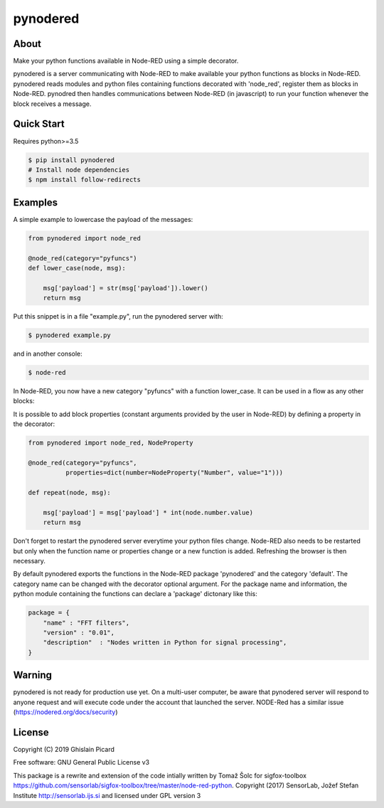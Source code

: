 =========
pynodered
=========


.. image:: https://img.shields.io/pypi/v/pynodered.svg
        :target: https://pypi.python.org/pypi/pynodered

.. image:: https://img.shields.io/travis/ghislainp/pynodered.svg
        :target: https://travis-ci.org/ghislainp/pynodered

.. image:: https://readthedocs.org/projects/pynodered/badge/?version=latest
        :target: https://pynodered.readthedocs.io/en/latest/?badge=latest
        :alt: Documentation Status

About
--------

Make your python functions available in Node-RED using a simple decorator.

pynodered is a server communicating with Node-RED to make available your python functions as blocks in Node-RED. pynodered reads modules and python files containing functions decorated with 'node_red', register them as blocks in Node-RED. pynodred then handles communications between Node-RED (in javascript) to run your function whenever the block receives a message.

Quick Start
------------

Requires python>=3.5

.. code-block:: console

    $ pip install pynodered
    # Install node dependencies
    $ npm install follow-redirects

Examples
------------

A simple example to lowercase the payload of the messages:

.. code-block:: python

    from pynodered import node_red

    @node_red(category="pyfuncs")
    def lower_case(node, msg):

        msg['payload'] = str(msg['payload']).lower()
        return msg

Put this snippet is in a file "example.py", run the pynodered server with:

.. code-block:: console

    $ pynodered example.py

and in another console:

.. code-block:: console

    $ node-red

In Node-RED, you now have a new category "pyfuncs" with a function lower_case. It can be used in a flow as any other blocks:

.. image:: images/lower-case-flow.png


It is possible to add block properties (constant arguments provided by the user in Node-RED) by defining a property in the decorator:

.. code-block:: python

    from pynodered import node_red, NodeProperty

    @node_red(category="pyfuncs",
              properties=dict(number=NodeProperty("Number", value="1")))
    
    def repeat(node, msg):

        msg['payload'] = msg['payload'] * int(node.number.value)
        return msg

Don't forget to restart the pynodered server everytime your python files change. Node-RED also needs to be restarted but only when the function name or properties change or a new function is added. Refreshing the browser is then necessary.

By default pynodered exports the functions in the Node-RED package 'pynodered' and the category 'default'. The category name can be changed with the decorator optional argument. For the package name and information, the python module containing the functions can declare a 'package' dictonary like this:

.. code-block:: python

    package = {
        "name" : "FFT filters",
        "version" : "0.01",
        "description"  : "Nodes written in Python for signal processing",
    }

Warning
----------

pynodered is not ready for production use yet. On a multi-user computer, be aware that pynodered server will respond to anyone request and will execute code under the account that launched the server. NODE-Red has a similar issue (https://nodered.org/docs/security)


License
----------

Copyright (C) 2019 Ghislain Picard

Free software: GNU General Public License v3


This package is a rewrite and extension of the code intially written by Tomaž Šolc for sigfox-toolbox
https://github.com/sensorlab/sigfox-toolbox/tree/master/node-red-python.
Copyright (2017) SensorLab, Jožef Stefan Institute http://sensorlab.ijs.si and licensed under GPL version 3


